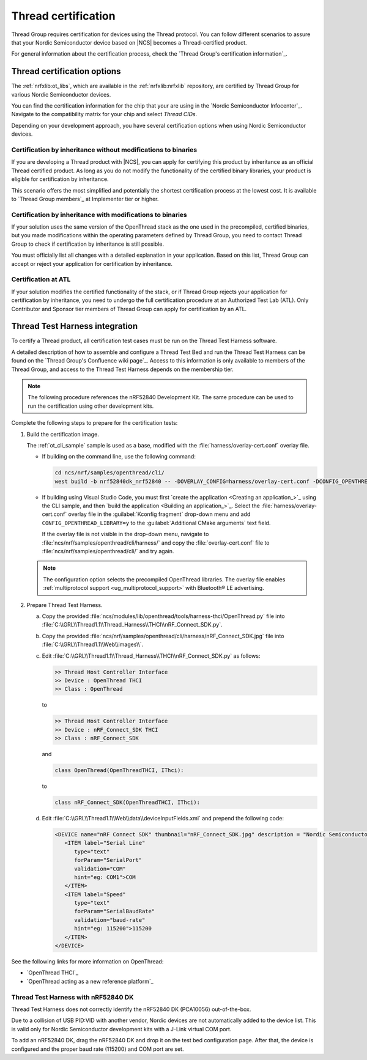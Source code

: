 .. _ug_thread_cert:

Thread certification
####################

Thread Group requires certification for devices using the Thread protocol.
You can follow different scenarios to assure that your Nordic Semiconductor device based on |NCS| becomes a Thread-certified product.

For general information about the certification process, check the `Thread Group's certification information`_.

.. _ug_thread_cert_options:

Thread certification options
****************************

The :ref:`nrfxlib:ot_libs`, which are available in the :ref:`nrfxlib:nrfxlib` repository, are certified by Thread Group for various Nordic Semiconductor devices.

You can find the certification information for the chip that your are using in the `Nordic Semiconductor Infocenter`_.
Navigate to the compatibility matrix for your chip and select *Thread CIDs*.

Depending on your development approach, you have several certification options when using Nordic Semiconductor devices.

Certification by inheritance without modifications to binaries
==============================================================

If you are developing a Thread product with |NCS|, you can apply for certifying this product by inheritance as an official Thread certified product.
As long as you do not modify the functionality of the certified binary libraries, your product is eligible for certification by inheritance.

This scenario offers the most simplified and potentially the shortest certification process at the lowest cost.
It is available to `Thread Group members`_ at Implementer tier or higher.


Certification by inheritance with modifications to binaries
===========================================================

If your solution uses the same version of the OpenThread stack as the one used in the precompiled, certified binaries, but you made modifications within the operating parameters defined by Thread Group, you need to contact Thread Group to check if certification by inheritance is still possible.

You must officially list all changes with a detailed explanation in your application.
Based on this list, Thread Group can accept or reject your application for certification by inheritance.

Certification at ATL
====================

If your solution modifies the certified functionality of the stack, or if Thread Group rejects your application for certification by inheritance, you need to undergo the full certification procedure at an Authorized Test Lab (ATL).
Only Contributor and Sponsor tier members of Thread Group can apply for certification by an ATL.

Thread Test Harness integration
*******************************

To certify a Thread product, all certification test cases must be run on the Thread Test Harness software.

A detailed description of how to assemble and configure a Thread Test Bed and run the Thread Test Harness can be found on the `Thread Group's Confluence wiki page`_.
Access to this information is only available to members of the Thread Group, and access to the Thread Test Harness depends on the membership tier.

.. note::
   The following procedure references the nRF52840 Development Kit.
   The same procedure can be used to run the certification using other development kits.

Complete the following steps to prepare for the certification tests:

#. Build the certification image.

   The :ref:`ot_cli_sample` sample is used as a base, modified with the :file:`harness/overlay-cert.conf` overlay file.

   * If building on the command line, use the following command:

     .. code-block::

        cd ncs/nrf/samples/openthread/cli/
        west build -b nrf52840dk_nrf52840 -- -DOVERLAY_CONFIG=harness/overlay-cert.conf -DCONFIG_OPENTHREAD_LIBRARY=y

   * If building using Visual Studio Code, you must first `create the application <Creating an application_>`_ using the CLI sample, and then `build the application <Building an application_>`_.
     Select the :file:`harness/overlay-cert.conf` overlay file in the :guilabel:`Kconfig fragment` drop-down menu and add ``CONFIG_OPENTHREAD_LIBRARY=y`` to the :guilabel:`Additional CMake arguments` text field.

     If the overlay file is not visible in the drop-down menu, navigate to :file:`ncs/nrf/samples/openthread/cli/harness/` and copy the :file:`overlay-cert.conf` file to :file:`ncs/nrf/samples/openthread/cli/` and try again.

   .. note::
      The configuration option selects the precompiled OpenThread libraries.
      The overlay file enables :ref:`multiprotocol support <ug_multiprotocol_support>` with Bluetooth® LE advertising.

#. Prepare Thread Test Harness.

   a. Copy the provided :file:`ncs/modules/lib/openthread/tools/harness-thci/OpenThread.py` file into :file:`C:\\GRL\\Thread1.1\\Thread_Harness\\THCI\\nRF_Connect_SDK.py`.

   b. Copy the provided :file:`ncs/nrf/samples/openthread/cli/harness/nRF_Connect_SDK.jpg` file into :file:`C:\\GRL\\Thread1.1\\Web\\images\\`.

   c. Edit :file:`C:\\GRL\\Thread1.1\\Thread_Harness\\THCI\\nRF_Connect_SDK.py` as follows:

      .. code-block:: python

            >> Thread Host Controller Interface
            >> Device : OpenThread THCI
            >> Class : OpenThread

      to

      .. code-block:: python

            >> Thread Host Controller Interface
            >> Device : nRF_Connect_SDK THCI
            >> Class : nRF_Connect_SDK

      and

      .. code-block:: python

         class OpenThread(OpenThreadTHCI, IThci):

      to

      .. code-block:: python

         class nRF_Connect_SDK(OpenThreadTHCI, IThci):

   d. Edit :file:`C:\\GRL\\Thread1.1\\Web\\data\\deviceInputFields.xml` and prepend the following code:

      .. code-block::

         <DEVICE name="nRF Connect SDK" thumbnail="nRF_Connect_SDK.jpg" description = "Nordic Semiconductor: NCS Baudrate:115200" THCI="nRF_Connect_SDK">
            <ITEM label="Serial Line"
               type="text"
               forParam="SerialPort"
               validation="COM"
               hint="eg: COM1">COM
            </ITEM>
            <ITEM label="Speed"
               type="text"
               forParam="SerialBaudRate"
               validation="baud-rate"
               hint="eg: 115200">115200
            </ITEM>
         </DEVICE>

See the following links for more information on OpenThread:

- `OpenThread THCI`_
- `OpenThread acting as a new reference platform`_

Thread Test Harness with nRF52840 DK
====================================

Thread Test Harness does not correctly identify the nRF52840 DK (PCA10056) out-of-the-box.

Due to a collision of USB PID:VID with another vendor, Nordic devices are not automatically added to the device list.
This is valid only for Nordic Semiconductor development kits with a J-Link virtual COM port.

To add an nRF52840 DK, drag the nRF52840 DK and drop it on the test bed configuration page.
After that, the device is configured and the proper baud rate (115200) and COM port are set.
